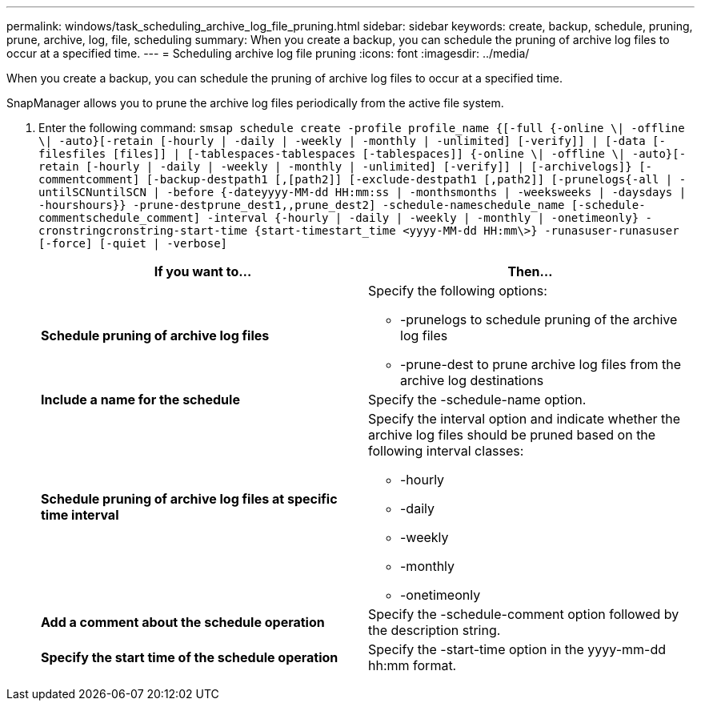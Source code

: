 ---
permalink: windows/task_scheduling_archive_log_file_pruning.html
sidebar: sidebar
keywords: create, backup, schedule, pruning, prune, archive, log, file, scheduling
summary: When you create a backup, you can schedule the pruning of archive log files to occur at a specified time.
---
= Scheduling archive log file pruning
:icons: font
:imagesdir: ../media/

[.lead]
When you create a backup, you can schedule the pruning of archive log files to occur at a specified time.

SnapManager allows you to prune the archive log files periodically from the active file system.

. Enter the following command: `smsap schedule create -profile profile_name {[-full {-online \| -offline \| -auto}[-retain [-hourly | -daily | -weekly | -monthly | -unlimited] [-verify]] | [-data [-filesfiles [files]] | [-tablespaces-tablespaces [-tablespaces]] {-online \| -offline \| -auto}[-retain [-hourly | -daily | -weekly | -monthly | -unlimited] [-verify]] | [-archivelogs]} [-commentcomment] [-backup-destpath1 [,[path2]] [-exclude-destpath1 [,path2]] [-prunelogs{-all | -untilSCNuntilSCN | -before {-dateyyyy-MM-dd HH:mm:ss | -monthsmonths | -weeksweeks | -daysdays | -hourshours}} -prune-destprune_dest1,,prune_dest2] -schedule-nameschedule_name [-schedule-commentschedule_comment] -interval {-hourly | -daily | -weekly | -monthly | -onetimeonly} -cronstringcronstring-start-time {start-timestart_time <yyyy-MM-dd HH:mm\>} -runasuser-runasuser [-force] [-quiet | -verbose]`
+
[options="header"]
|===
| If you want to...| Then...
a|
*Schedule pruning of archive log files*
a|
Specify the following options:

 ** -prunelogs to schedule pruning of the archive log files
 ** -prune-dest to prune archive log files from the archive log destinations

a|
*Include a name for the schedule*
a|
Specify the -schedule-name option.
a|
*Schedule pruning of archive log files at specific time interval*
a|
Specify the interval option and indicate whether the archive log files should be pruned based on the following interval classes:

 ** -hourly
 ** -daily
 ** -weekly
 ** -monthly
 ** -onetimeonly

a|
*Add a comment about the schedule operation*
a|
Specify the -schedule-comment option followed by the description string.
a|
*Specify the start time of the schedule operation*
a|
Specify the -start-time option in the yyyy-mm-dd hh:mm format.
|===
